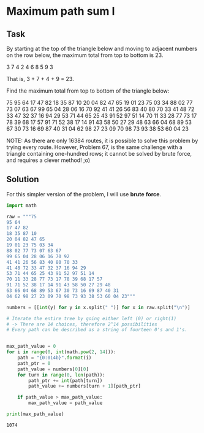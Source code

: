#+OPTIONS: toc:nil

* Maximum path sum I

** Task

By starting at the top of the triangle below and moving to adjacent numbers on
the row below, the maximum total from top to bottom is 23.

   3
  7 4
 2 4 6
8 5 9 3

That is, 3 + 7 + 4 + 9 = 23.

Find the maximum total from top to bottom of the triangle below:

               75
              95 64
             17 47 82
            18 35 87 10
           20 04 82 47 65
          19 01 23 75 03 34
         88 02 77 73 07 63 67
        99 65 04 28 06 16 70 92
       41 41 26 56 83 40 80 70 33
      41 48 72 33 47 32 37 16 94 29
     53 71 44 65 25 43 91 52 97 51 14
    70 11 33 28 77 73 17 78 39 68 17 57
   91 71 52 38 17 14 91 43 58 50 27 29 48
  63 66 04 68 89 53 67 30 73 16 69 87 40 31
04 62 98 27 23 09 70 98 73 93 38 53 60 04 23

NOTE: As there are only 16384 routes, it is possible to solve this problem by
trying every route. However, Problem 67, is the same challenge with a triangle
containing one-hundred rows; it cannot be solved by brute force, and requires a
clever method! ;o)

** Solution

For this simpler version of the problem, I will use *brute* *force*.

#+BEGIN_SRC python :results output :exports both
import math

raw = """75
95 64
17 47 82
18 35 87 10
20 04 82 47 65
19 01 23 75 03 34
88 02 77 73 07 63 67
99 65 04 28 06 16 70 92
41 41 26 56 83 40 80 70 33
41 48 72 33 47 32 37 16 94 29
53 71 44 65 25 43 91 52 97 51 14
70 11 33 28 77 73 17 78 39 68 17 57
91 71 52 38 17 14 91 43 58 50 27 29 48
63 66 04 68 89 53 67 30 73 16 69 87 40 31
04 62 98 27 23 09 70 98 73 93 38 53 60 04 23"""

numbers = [[int(y) for y in x.split(" ")] for x in raw.split("\n")]

# Iterate the entire tree by going either left (0) or right(1)
# -> There are 14 choices, therefore 2^14 possibilities
# Every path can be described as a string of fourteen 0's and 1's.


max_path_value = 0
for i in range(0, int(math.pow(2, 14))):
    path = "{0:014b}".format(i)
    path_ptr = 0
    path_value = numbers[0][0]
    for turn in range(0, len(path)):
        path_ptr += int(path[turn])
        path_value += numbers[turn + 1][path_ptr]

    if path_value > max_path_value:
        max_path_value = path_value

print(max_path_value)
#+END_SRC

#+RESULTS:
: 1074
